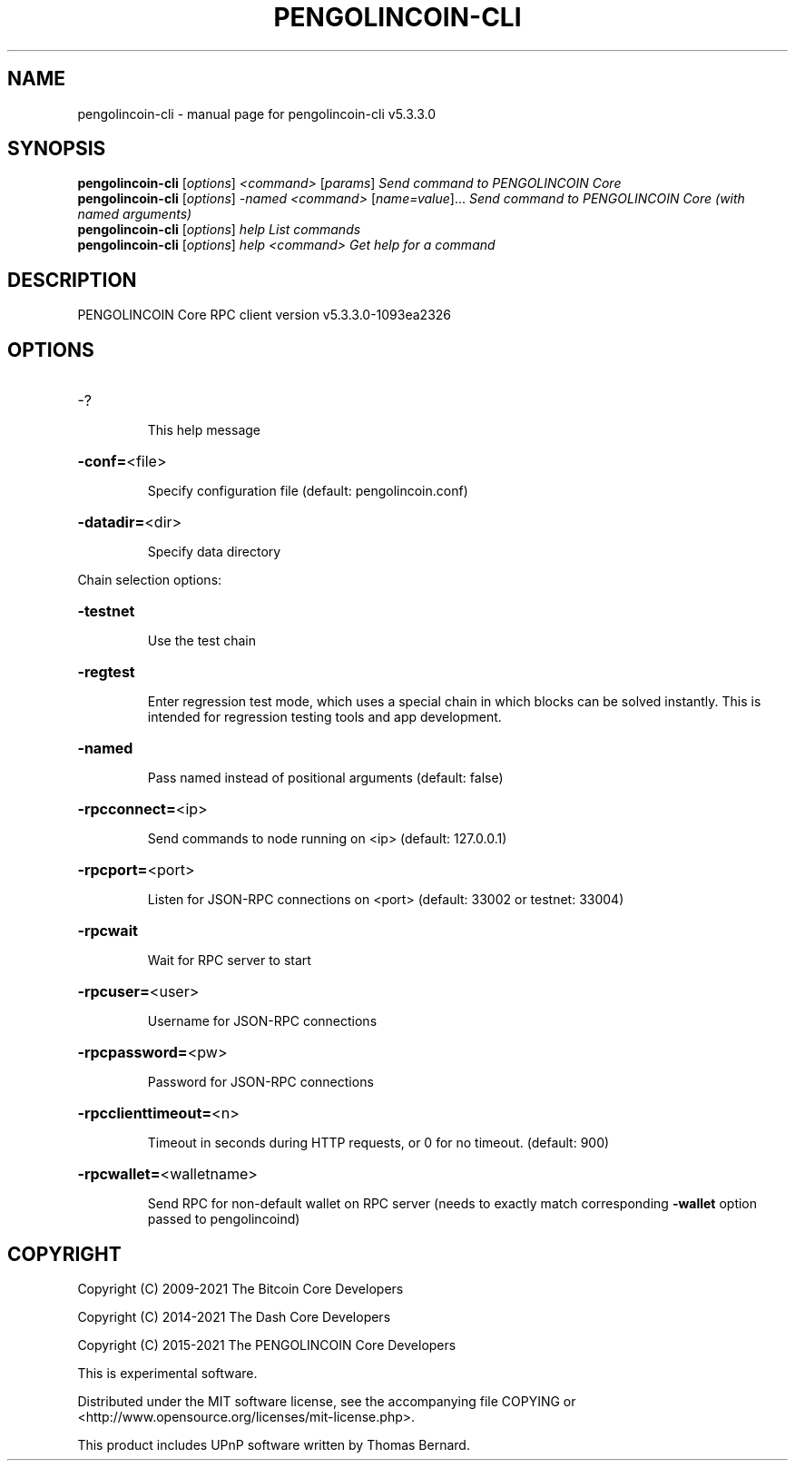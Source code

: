 .\" DO NOT MODIFY THIS FILE!  It was generated by help2man 1.48.3.
.TH PENGOLINCOIN-CLI "1" "November 2021" "pengolincoin-cli v5.3.3.0" "User Commands"
.SH NAME
pengolincoin-cli \- manual page for pengolincoin-cli v5.3.3.0
.SH SYNOPSIS
.B pengolincoin-cli
[\fI\,options\/\fR] \fI\,<command> \/\fR[\fI\,params\/\fR]  \fI\,Send command to PENGOLINCOIN Core\/\fR
.br
.B pengolincoin-cli
[\fI\,options\/\fR] \fI\,-named <command> \/\fR[\fI\,name=value\/\fR]... \fI\,Send command to PENGOLINCOIN Core (with named arguments)\/\fR
.br
.B pengolincoin-cli
[\fI\,options\/\fR] \fI\,help                List commands\/\fR
.br
.B pengolincoin-cli
[\fI\,options\/\fR] \fI\,help <command>      Get help for a command\/\fR
.SH DESCRIPTION
PENGOLINCOIN Core RPC client version v5.3.3.0\-1093ea2326
.SH OPTIONS
.HP
\-?
.IP
This help message
.HP
\fB\-conf=\fR<file>
.IP
Specify configuration file (default: pengolincoin.conf)
.HP
\fB\-datadir=\fR<dir>
.IP
Specify data directory
.PP
Chain selection options:
.HP
\fB\-testnet\fR
.IP
Use the test chain
.HP
\fB\-regtest\fR
.IP
Enter regression test mode, which uses a special chain in which blocks
can be solved instantly. This is intended for regression testing tools
and app development.
.HP
\fB\-named\fR
.IP
Pass named instead of positional arguments (default: false)
.HP
\fB\-rpcconnect=\fR<ip>
.IP
Send commands to node running on <ip> (default: 127.0.0.1)
.HP
\fB\-rpcport=\fR<port>
.IP
Listen for JSON\-RPC connections on <port> (default: 33002 or testnet:
33004)
.HP
\fB\-rpcwait\fR
.IP
Wait for RPC server to start
.HP
\fB\-rpcuser=\fR<user>
.IP
Username for JSON\-RPC connections
.HP
\fB\-rpcpassword=\fR<pw>
.IP
Password for JSON\-RPC connections
.HP
\fB\-rpcclienttimeout=\fR<n>
.IP
Timeout in seconds during HTTP requests, or 0 for no timeout. (default:
900)
.HP
\fB\-rpcwallet=\fR<walletname>
.IP
Send RPC for non\-default wallet on RPC server (needs to exactly match
corresponding \fB\-wallet\fR option passed to pengolincoind)
.SH COPYRIGHT
Copyright (C) 2009-2021 The Bitcoin Core Developers

Copyright (C) 2014-2021 The Dash Core Developers

Copyright (C) 2015-2021 The PENGOLINCOIN Core Developers

This is experimental software.

Distributed under the MIT software license, see the accompanying file COPYING
or <http://www.opensource.org/licenses/mit-license.php>.

This product includes UPnP software written by Thomas Bernard.
